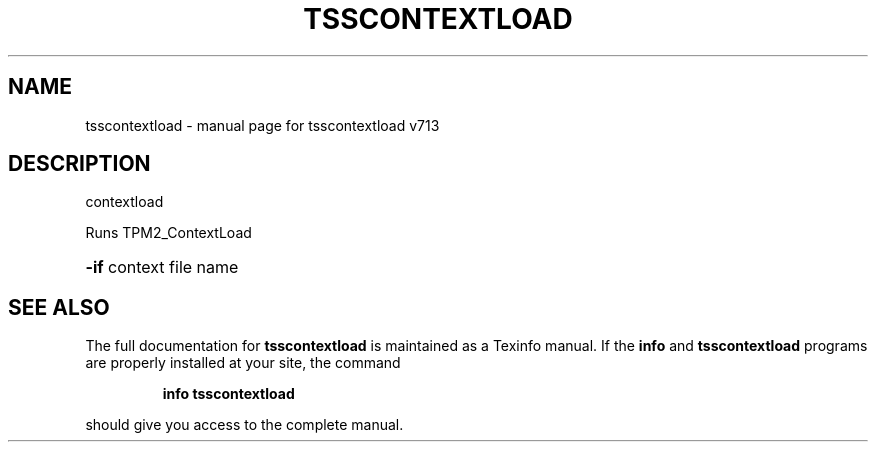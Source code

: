 .\" DO NOT MODIFY THIS FILE!  It was generated by help2man 1.47.4.
.TH TSSCONTEXTLOAD "1" "September 2016" "tsscontextload v713" "User Commands"
.SH NAME
tsscontextload \- manual page for tsscontextload v713
.SH DESCRIPTION
contextload
.PP
Runs TPM2_ContextLoad
.HP
\fB\-if\fR context file name
.SH "SEE ALSO"
The full documentation for
.B tsscontextload
is maintained as a Texinfo manual.  If the
.B info
and
.B tsscontextload
programs are properly installed at your site, the command
.IP
.B info tsscontextload
.PP
should give you access to the complete manual.
